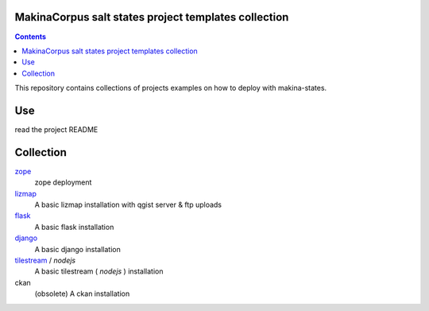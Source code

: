 MakinaCorpus salt states project templates collection
=============================================================

.. contents::

This repository contains collections of projects examples on how to deploy with makina-states.

Use
===
read the project README


Collection
================

`zope <https://github.com/makinacorpus/salt-project/tree/zope>`_
    zope deployment
    
`lizmap <https://github.com/makinacorpus/salt-project/tree/lizmap>`_
    A basic lizmap installation with qgist server & ftp uploads
    
`flask <https://github.com/makinacorpus/salt-project/tree/flask>`_
    A basic flask installation
    
`django <https://github.com/makinacorpus/salt-project/tree/django>`_
    A basic django installation    
    
`tilestream <https://github.com/makinacorpus/salt-project/tree/tilestream>`_ / *nodejs*
    A basic tilestream ( *nodejs* ) installation 

ckan
    (obsolete) A ckan installation


